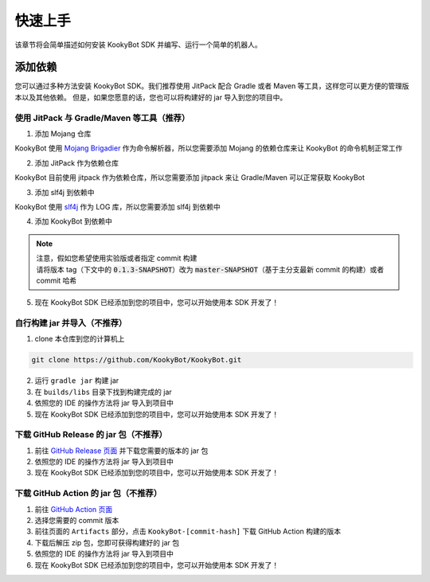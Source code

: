 快速上手
========

该章节将会简单描述如何安装 KookyBot SDK 并编写、运行一个简单的机器人。

添加依赖
--------

您可以通过多种方法安装 KookyBot SDK。我们推荐使用 JitPack 配合 Gradle
或者 Maven 等工具，这样您可以更方便的管理版本以及其他依赖。
但是，如果您愿意的话，您也可以将构建好的 jar 导入到您的项目中。

使用 JitPack 与 Gradle/Maven 等工具（推荐）
~~~~~~~~~~~~~~~~~~~~~~~~~~~~~~~~~~~~~~~~~~~

1. 添加 Mojang 仓库

KookyBot 使用 `Mojang Brigadier <https://github.com/Mojang/brigadier>`_ 作为命令解析器，所以您需要添加 Mojang 的依赖仓库来让 KookyBot 的命令机制正常工作

.. tabs::

   .. code-tab:: kotlin Gradle Kotlin

         repositories {
            ...
            maven { url = uri("https://libraries.minecraft.net") }
         }

   .. code-tab:: groovy Gradle Groovy

         repositories {
            ...
            maven { url 'https://libraries.minecraft.net' }
         }

   .. code-tab:: xml Maven

         <repositories>
            <repository>
               <id>mclib</id>
               <url>https://libraries.minecraft.net</url>
            </repository>
         </repositories>

2. 添加 JitPack 作为依赖仓库

KookyBot 目前使用 jitpack 作为依赖仓库，所以您需要添加 jitpack 来让 Gradle/Maven 可以正常获取 KookyBot

.. tabs::

   .. code-tab:: kotlin Gradle Kotlin

         repositories {
            ...
            maven { url = uri("https://jitpack.io") }
         }

   .. code-tab:: groovy Gradle Groovy

         repositories {
            ...
            maven { url 'https://jitpack.io' }
         }

   .. code-tab:: xml Maven

         <repositories>
            <repository>
               <id>jitpack.io</id>
               <url>https://jitpack.io</url>
            </repository>
         </repositories>

3. 添加 slf4j 到依赖中

KookyBot 使用 `slf4j <https://www.slf4j.org>`_ 作为 LOG 库，所以您需要添加 slf4j 到依赖中

.. tabs::

   .. code-tab:: kotlin Gradle Kotlin

         dependencies {
            ...
            // KOOK SDK
            implementation("org.slf4j:slf4j-simple:1.7.11")
         }

   .. code-tab:: groovy Gradle Groovy

         dependencies {
            ...
            // KOOK SDK
            implementation 'org.slf4j:slf4j-simple:1.7.11'
         }

   .. code-tab:: xml Maven

         <dependencies>
            <!-- KOOK SDK -->
            <dependency>
               <groupId>org.slf4j</groupId>
               <artifactId>slf4j-simple</artifactId>
               <version>1.7.11</version>
            </dependency>
         </dependencies>

4. 添加 KookyBot 到依赖中

.. note::
   | 注意，假如您希望使用实验版或者指定 commit 构建
   | 请将版本 tag（下文中的 :code:`0.1.3-SNAPSHOT`\ ）改为 :code:`master-SNAPSHOT`\（基于主分支最新 commit 的构建）或者 commit 哈希

.. tabs::

   .. code-tab:: kotlin Gradle Kotlin

         dependencies {
            ...
            // KOOK SDK
            implementation("com.github.KookyBot:KookyBot:0.1.3-SNAPSHOT")
         }

   .. code-tab:: groovy Gradle Groovy

         dependencies {
            ...
            // KOOK SDK
            implementation 'com.github.KookyBot:KookyBot:0.1.3-SNAPSHOT'
         }

   .. code-tab:: xml Maven

         <dependencies>
            <!-- KOOK SDK -->
            <dependency>
               <groupId>com.github.KookyBot</groupId>
               <artifactId>KookyBot</artifactId>
               <version>0.1.3-SNAPSHOT</version>
            </dependency>
         </dependencies>

5. 现在 KookyBot SDK 已经添加到您的项目中，您可以开始使用本 SDK 开发了！

自行构建 jar 并导入（不推荐）
~~~~~~~~~~~~~~~~~~~~~~~~~~~~~

1. clone 本仓库到您的计算机上

.. code:: bash

   git clone https://github.com/KookyBot/KookyBot.git

2. 运行 ``gradle jar`` 构建 jar
3. 在 ``builds/libs`` 目录下找到构建完成的 jar
4. 依照您的 IDE 的操作方法将 jar 导入到项目中
5. 现在 KookyBot SDK 已经添加到您的项目中，您可以开始使用本 SDK 开发了！

下载 GitHub Release 的 jar 包（不推荐）
~~~~~~~~~~~~~~~~~~~~~~~~~~~~~~~~~~~~~~~

1. 前往 `GitHub Release 页面 <https://github.com/KookyBot/KookyBot/releases>`_ 并下载您需要的版本的 jar 包
2. 依照您的 IDE 的操作方法将 jar 导入到项目中
3. 现在 KookyBot SDK 已经添加到您的项目中，您可以开始使用本 SDK 开发了！

下载 GitHub Action 的 jar 包（不推荐）
~~~~~~~~~~~~~~~~~~~~~~~~~~~~~~~~~~~~~~

1. 前往 `GitHub Action 页面 <https://github.com/KookyBot/KookyBot/actions>`_
2. 选择您需要的 commit 版本
3. 前往页面的 ``Artifacts`` 部分，点击 ``KookyBot-[commit-hash]`` 下载
   GitHub Action 构建的版本
4. 下载后解压 zip 包，您即可获得构建好的 jar 包
5. 依照您的 IDE 的操作方法将 jar 导入到项目中
6. 现在 KookyBot SDK 已经添加到您的项目中，您可以开始使用本 SDK 开发了！
